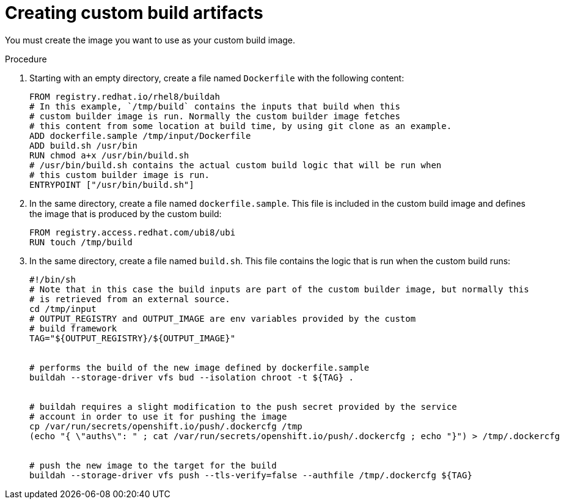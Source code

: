// Module included in the following assemblies:
//
// * builds/custom-builds-buildah.adoc


[id="builds-create-custom-build-artifacts_{context}"]
= Creating custom build artifacts

You must create the image you want to use as your custom build image.

.Procedure

. Starting with an empty directory, create a file named `Dockerfile` with the following content:
+
[source,terminal]
----
FROM registry.redhat.io/rhel8/buildah
# In this example, `/tmp/build` contains the inputs that build when this
# custom builder image is run. Normally the custom builder image fetches
# this content from some location at build time, by using git clone as an example.
ADD dockerfile.sample /tmp/input/Dockerfile
ADD build.sh /usr/bin
RUN chmod a+x /usr/bin/build.sh
# /usr/bin/build.sh contains the actual custom build logic that will be run when
# this custom builder image is run.
ENTRYPOINT ["/usr/bin/build.sh"]
----

. In the same directory, create a file named `dockerfile.sample`. This file is included in the custom build image and defines the image that is produced by the custom build:
+
[source,terminal]
----
FROM registry.access.redhat.com/ubi8/ubi
RUN touch /tmp/build
----

. In the same directory, create a file named `build.sh`. This file contains the logic that is run when the custom build runs:
+
[source,terminal]
----
#!/bin/sh
# Note that in this case the build inputs are part of the custom builder image, but normally this
# is retrieved from an external source.
cd /tmp/input
# OUTPUT_REGISTRY and OUTPUT_IMAGE are env variables provided by the custom
# build framework
TAG="${OUTPUT_REGISTRY}/${OUTPUT_IMAGE}"


# performs the build of the new image defined by dockerfile.sample
buildah --storage-driver vfs bud --isolation chroot -t ${TAG} .


# buildah requires a slight modification to the push secret provided by the service
# account in order to use it for pushing the image
cp /var/run/secrets/openshift.io/push/.dockercfg /tmp
(echo "{ \"auths\": " ; cat /var/run/secrets/openshift.io/push/.dockercfg ; echo "}") > /tmp/.dockercfg


# push the new image to the target for the build
buildah --storage-driver vfs push --tls-verify=false --authfile /tmp/.dockercfg ${TAG}
----
